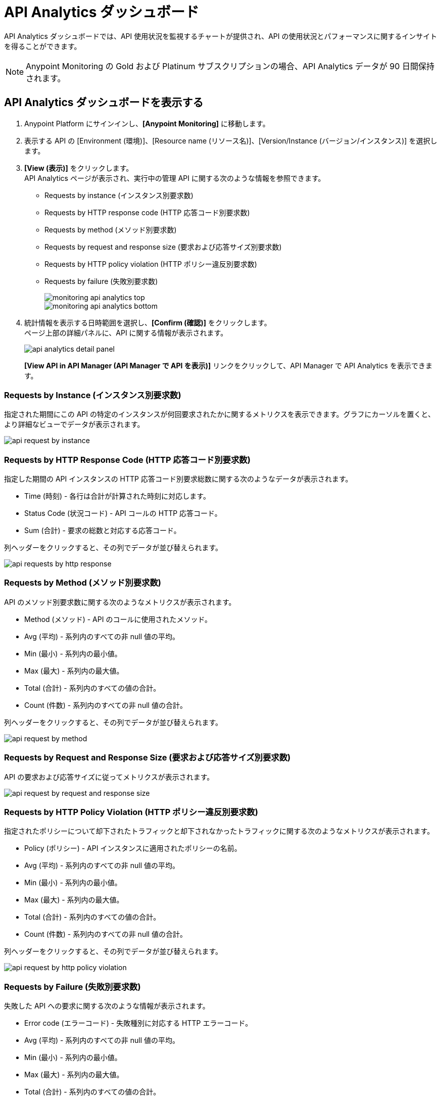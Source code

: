 = API Analytics ダッシュボード

API Analytics ダッシュボードでは、API 使用状況を監視するチャートが提供され、API の使用状況とパフォーマンスに関するインサイトを得ることができます。

[NOTE]
Anypoint Monitoring の Gold および Platinum サブスクリプションの場合、API Analytics データが 90 日間保持されます。

== API Analytics ダッシュボードを表示する

. Anypoint Platform にサインインし、​*[Anypoint Monitoring]*​ に移動します。
. 表示する API の [Environment (環境)]、[Resource name (リソース名)]、[Version/Instance (バージョン/インスタンス)] を選択します。
. ​*[View (表示)]*​ をクリックします。 +
API Analytics ページが表示され、実行中の管理 API に関する次のような情報を参照できます。 +
* Requests by instance (インスタンス別要求数)
* Requests by HTTP response code (HTTP 応答コード別要求数)
* Requests by method (メソッド別要求数) 
* Requests by request and response size (要求および応答サイズ別要求数)
* Requests by HTTP policy violation (HTTP ポリシー違反別要求数)
* Requests by failure (失敗別要求数)
+
image::monitoring-api-analytics-top.png[]
+
image::monitoring-api-analytics-bottom.png[]
+
. 統計情報を表示する日時範囲を選択し、​*[Confirm (確認)]*​ をクリックします。 +
ページ上部の詳細パネルに、API に関する情報が表示されます。
+
image::api-analytics-detail-panel.png[]
+
​*[View API in API Manager (API Manager で API を表示)]*​ リンクをクリックして、API Manager で API Analytics を表示できます。

=== Requests by Instance (インスタンス別要求数)

指定された期間にこの API の特定のインスタンスが何回要求されたかに関するメトリクスを表示できます。グラフにカーソルを置くと、より詳細なビューでデータが表示されます。

image::api-request-by-instance.png[]

=== Requests by HTTP Response Code (HTTP 応答コード別要求数)

指定した期間の API インスタンスの HTTP 応答コード別要求総数に関する次のようなデータが表示されます。

* Time (時刻) - 各行は合計が計算された時刻に対応します。
* Status Code (状況コード) - API コールの HTTP 応答コード。
* Sum (合計) - 要求の総数と対応する応答コード。

列ヘッダーをクリックすると、その列でデータが並び替えられます。

image::api-requests-by-http-response.png[]

=== Requests by Method (メソッド別要求数)

API のメソッド別要求数に関する次のようなメトリクスが表示されます。

* Method (メソッド) - API のコールに使用されたメソッド。
* Avg (平均) - 系列内のすべての非 null 値の平均。
* Min (最小) - 系列内の最小値。
* Max (最大) - 系列内の最大値。
* Total (合計) - 系列内のすべての値の合計。
* Count (件数) - 系列内のすべての非 null 値の合計。

列ヘッダーをクリックすると、その列でデータが並び替えられます。

image::api-request-by-method.png[]

=== Requests by Request and Response Size (要求および応答サイズ別要求数)

API の要求および応答サイズに従ってメトリクスが表示されます。

image::api-request-by-request-and-response-size.png[]

=== Requests by HTTP Policy Violation (HTTP ポリシー違反別要求数)

指定されたポリシーについて却下されたトラフィックと却下されなかったトラフィックに関する次のようなメトリクスが表示されます。

* Policy (ポリシー) - API インスタンスに適用されたポリシーの名前。
* Avg (平均) - 系列内のすべての非 null 値の平均。
* Min (最小) - 系列内の最小値。
* Max (最大) - 系列内の最大値。
* Total (合計) - 系列内のすべての値の合計。
* Count (件数) - 系列内のすべての非 null 値の合計。

列ヘッダーをクリックすると、その列でデータが並び替えられます。

image::api-request-by-http-policy-violation.png[]


=== Requests by Failure (失敗別要求数)

失敗した API への要求に関する次のような情報が表示されます。

* Error code (エラーコード) - 失敗種別に対応する HTTP エラーコード。
* Avg (平均) - 系列内のすべての非 null 値の平均。
* Min (最小) - 系列内の最小値。
* Max (最大) - 系列内の最大値。
* Total (合計) - 系列内のすべての値の合計。
* Count (件数) - 系列内のすべての非 null 値の合計。

列ヘッダーをクリックすると、その列でデータが並び替えられます。


image::api-request-by-failure.png[]
